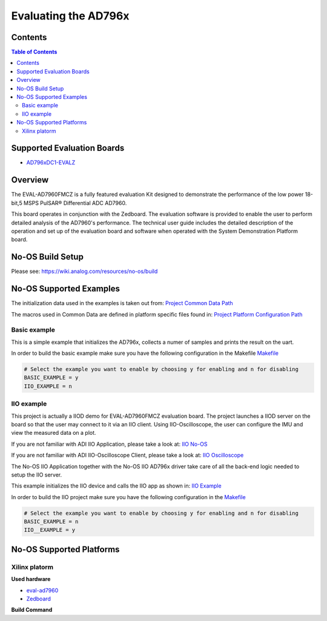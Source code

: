 Evaluating the AD796x
======================


Contents
--------

.. contents:: Table of Contents
	:depth: 3

Supported Evaluation Boards
---------------------------

* `AD796xDC1-EVALZ <https://www.analog.com/en/resources/evaluation-hardware-and-software/evaluation-boards-kits/eval-AD796x.html#eb-documentation>`_

Overview
--------

The EVAL-AD7960FMCZ is a fully featured evaluation Kit designed to demonstrate
the performance of the low power 18-bit,5 MSPS PulSAR® Differential ADC AD7960.

This board operates in conjunction with the Zedboard. The evaluation software
is provided to enable the user to perform detailed analysis of the AD7960's
performance. The technical user guide includes the detailed description of
the operation and set up of the evaluation board and software when operated
with the System Demonstration Platform board.

No-OS Build Setup
-----------------

Please see: https://wiki.analog.com/resources/no-os/build

No-OS Supported Examples
------------------------

The initialization data used in the examples is taken out from:
`Project Common Data Path <https://github.com/analogdevicesinc/no-OS/tree/main/projects/ad796x_fmcz/src/common>`_

The macros used in Common Data are defined in platform specific files found in:
`Project Platform Configuration Path <https://github.com/analogdevicesinc/no-OS/tree/main/projects/ad796x_fmcz/src/platform>`_

Basic example
^^^^^^^^^^^^^

This is a simple example that initializes the AD796x, collects a numer of samples
and prints the result on the uart.

In order to build the basic example make sure you have the following configuration in the Makefile
`Makefile <https://github.com/analogdevicesinc/no-OS/tree/main/projects/ad796x_fmcz/Makefile>`_

.. code-block:: bash

	# Select the example you want to enable by choosing y for enabling and n for disabling
	BASIC_EXAMPLE = y
	IIO_EXAMPLE = n

IIO example
^^^^^^^^^^^

This project is actually a IIOD demo for EVAL-AD7960FMCZ evaluation board.
The project launches a IIOD server on the board so that the user may connect
to it via an IIO client.
Using IIO-Oscilloscope, the user can configure the IMU and view the measured data on a plot.

If you are not familiar with ADI IIO Application, please take a look at:
`IIO No-OS <https://wiki.analog.com/resources/tools-software/no-os-software/iio>`_

If you are not familiar with ADI IIO-Oscilloscope Client, please take a look at:
`IIO Oscilloscope <https://wiki.analog.com/resources/tools-software/linux-software/iio_oscilloscope>`_

The No-OS IIO Application together with the No-OS IIO AD796x driver take care of
all the back-end logic needed to setup the IIO server.

This example initializes the IIO device and calls the IIO app as shown in:
`IIO Example <https://github.com/analogdevicesinc/no-OS/tree/main/projects/ad796x_fmcz/src/examples/iio_example>`_

In order to build the IIO project make sure you have the following configuration in the
`Makefile <https://github.com/analogdevicesinc/no-OS/tree/main/projects/ad796x_fmcz/Makefile>`_

.. code-block:: bash

        # Select the example you want to enable by choosing y for enabling and n for disabling
        BASIC_EXAMPLE = n
        IIO__EXAMPLE = y

No-OS Supported Platforms
-------------------------

Xilinx platorm
^^^^^^^^^^^^^^

**Used hardware**

* `eval-ad7960 <https://www.analog.com/en/resources/evaluation-hardware-and-software/evaluation-boards-kits/eval-ad7960.html>`_
* `Zedboard <https://www.analog.com/en/resources/reference-designs/powering-zynq-evaluation-development-board-zedboard.html>`_


**Build Command**

.. code-block:: bash
	cp <SOME_PATH>/system_top.xsa .
	# to delete current build
	make reset
	# to build the project
	make
	# to flash the code
	make run
